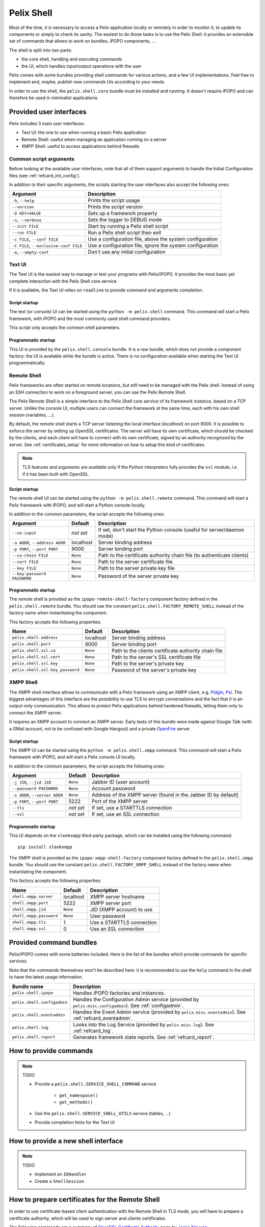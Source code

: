 .. _refcard_shell:

Pelix Shell
###########

Most of the time, it is necessary to access a Pelix application locally or
remotely in order to monitor it, to update its components or simply to check
its sanity.
The easiest to do those tasks is to use the Pelix Shell: it provides an
extensible set of commands that allows to work on bundles, iPOPO components, ...

The shell is split into two parts:

* the core shell, handling and executing commands
* the UI, which handles input/output operations with the user

Pelix comes with some bundles providing shell commands for various actions,
and a few UI implementations.
Feel free to implement and, maybe, publish new commands UIs according to your
needs.

In order to use the shell, the ``pelix.shell.core`` bundle must be installed
and running.
It doesn't require iPOPO and can therefore be used in minimalist applications.


Provided user interfaces
========================

Pelix includes 3 main user interfaces:

* Text UI: the one to use when running a basic Pelix application
* Remote Shell: useful when managing an application running on a server
* XMPP Shell: useful to access applications behind firewalls

Common script arguments
-----------------------

Before looking at the available user interfaces, note that all of them support
arguments to handle the Initial Configuration files
(see :ref:`refcard_init_config`).

In addition to their specific arguments, the scripts starting the user
interfaces also accept the following ones:

====================================== =========================================
Argument                               Description
====================================== =========================================
``-h``, ``--help``                     Prints the script usage
``--version``                          Prints the script version
``-D KEY=VALUE``                       Sets up a framework property
``-v``, ``--verbose``                  Sets the logger to DEBUG mode
``--init FILE``                        Start by running a Pelix shell script
``--run FILE``                         Run a Pelix shell script then exit
``-c FILE``, ``--conf FILE``           Use a configuration file, above the system configuration
``-C FILE``, ``--exclusive-conf FILE`` Use a configuration file, ignore the system configuration
``-e``, ``--empty-conf``               Don't use any initial configuration
====================================== =========================================

Text UI
-------

The Text UI is the easiest way to manage or test your programs with Pelix/iPOPO.
It provides the most basic yet complete interaction with the Pelix Shell core
service.

If it is available, the Text UI relies on ``readline`` to provide command
and arguments completion.

Script startup
^^^^^^^^^^^^^^

The text (or console) UI can be started using the ``python -m pelix.shell``
command.
This command will start a Pelix framework, with iPOPO and the most commonly
used shell command providers.

This script only accepts the common shell parameters.

Programmatic startup
^^^^^^^^^^^^^^^^^^^^

This UI is provided by the ``pelix.shell.console`` bundle.
It is a raw bundle, which does not provide a component factory: the UI is
available while the bundle is active.
There is no configuration available when starting the Text UI programmatically.

Remote Shell
------------

Pelix frameworks are often started on remote locations, but still need to be
managed with the Pelix shell.
Instead of using an SSH connection to work on a foreground server, you can use
the Pelix Remote Shell.

The Pelix Remote Shell is a simple interface to the Pelix Shell core service
of its framework instance, based on a TCP server.
Unlike the console UI, multiple users can connect the framework at the same
time, each with his own shell session (variables, ...).

By default, the remote shell starts a TCP server listening the local interface
(*localhost*) on port 9000.
It is possible to enforce the server by setting up OpenSSL certificates.
The server will have its own certificate, which should be checked by the
clients, and each client will have to connect with its own certificate, signed
by an authority recognized by the server.
See :ref:`certificates_setup` for more information on how to setup this kind
of certificates.

.. note::
    TLS features and arguments are available only if the Python interpreters
    fully provides the ``ssl`` module, *i.e.* if it has been built with OpenSSL.

Script startup
^^^^^^^^^^^^^^

The remote shell UI can be started using the ``python -m pelix.shell.remote``
command.
This command will start a Pelix framework with iPOPO, and will start a Python
console locally.

In addition to the common parameters, the script accepts the following ones:

=============================== ========= ======================================
Argument                        Default   Description
=============================== ========= ======================================
``--no-input``                  *not set* If set, don't start the Python console (useful for server/daemon mode)
``-a ADDR``, ``--address ADDR`` localhost Server binding address
``-p PORT``, ``--port PORT``    9000      Server binding port
``--ca-chain FILE``             ``None``  Path to the certificate authority chain file (to authenticate clients)
``--cert FILE``                 ``None``  Path to the server certificate file
``--key FILE``                  ``None``  Path to the server private key file
``--key-password PASSWORD``     ``None``  Password of the server private key
=============================== ========= ======================================

Programmatic startup
^^^^^^^^^^^^^^^^^^^^

The remote shell is provided as the ``ipopo-remote-shell-factory`` component
factory defined in the ``pelix.shell.remote`` bundle.
You should use the constant ``pelix.shell.FACTORY_REMOTE_SHELL`` instead of the
factory name when instantiating the component.

This factory accepts the following properties:

================================ ========= =====================================
Name                             Default   Description
================================ ========= =====================================
``pelix.shell.address``          localhost Server binding address
``pelix.shell.port``             9000      Server binding port
``pelix.shell.ssl.ca``           ``None``  Path to the clients certificate authority chain file
``pelix.shell.ssl.cert``         ``None``  Path to the server's SSL certificate file
``pelix.shell.ssl.key``          ``None``  Path to the server's private key
``pelix.shell.ssl.key_password`` ``None``  Password of the server's private key
================================ ========= =====================================


XMPP Shell
----------

The XMPP shell interface allows to communicate with a Pelix framework using an
XMPP client, e.g. `Pidgin <http://pidgin.im/>`_, `Psi <https://psi-im.org/>`_.
The biggest advantages of this interface are the possibility to use TLS to
encrypt conversations and the fact that it is an output-only communication.
This allows to protect Pelix applications behind hardened firewalls, letting
them only to connect the XMPP server.

It requires an XMPP account to connect an XMPP server.
Early tests of this bundle were made against Google Talk (with a GMail account,
not to be confused with Google Hangout) and a private
`OpenFire <http://www.igniterealtime.org/projects/openfire/>`_ server.

Script startup
^^^^^^^^^^^^^^

The XMPP UI can be started using the ``python -m pelix.shell.xmpp`` command.
This command will start a Pelix framework with iPOPO, and will start a Pelix
console UI locally.

In addition to the common parameters, the script accepts the following ones:

============================== ========= =======================================
Argument                       Default   Description
============================== ========= =======================================
``-j JID``, ``--jid JID``      ``None``  Jabber ID (user account)
``--password PASSWORD``        ``None``  Account password
``-s ADDR``, ``--server ADDR`` ``None``  Address of the XMPP server (found in the Jabber ID by default)
``-p PORT``, ``--port PORT``   5222      Port of the XMPP server
``--tls``                      *not set* If set, use a STARTTLS connection
``--ssl``                      *not set* If set, use an SSL connection
============================== ========= =======================================

Programmatic startup
^^^^^^^^^^^^^^^^^^^^

This UI depends on the ``sleekxmpp`` third-party package, which can be installed
using the following command::

    pip install sleekxmpp

The XMPP shell is provided as the ``ipopo-xmpp-shell-factory`` component
factory defined in the ``pelix.shell.xmpp`` bundle.
You should use the constant ``pelix.shell.FACTORY_XMPP_SHELL`` instead of the
factory name when instantiating the component.

This factory accepts the following properties:

======================== ========= =========================
Name                     Default   Description
======================== ========= =========================
``shell.xmpp.server``    localhost XMPP server hostname
``shell.xmpp.port``      5222      XMPP server port
``shell.xmpp.jid``       ``None``  JID (XMPP account) to use
``shell.xmpp.password``  ``None``  User password
``shell.xmpp.tls``       1         Use a STARTTLS connection
``shell.xmpp.ssl``       0         Use an SSL connection
======================== ========= =========================


Provided command bundles
========================

Pelix/iPOPO comes with some batteries included.
Here is the list of the bundles which provide commands for specific services.

Note that the commands themselves won't be described here: it is recommended
to use the ``help`` command in the shell to have the latest usage information.


=========================== ====================================================
Bundle name                 Description
=========================== ====================================================
``pelix.shell.ipopo``       Handles iPOPO factories and instances.
``pelix.shell.configadmin`` Handles the Configuration Admin service (provided by ``pelix.misc.configadmin``). See :ref:`configadmin`.
``pelix.shell.eventadmin``  Handles the Event Admin service (provided by ``pelix.misc.eventadmin``). See :ref:`refcard_eventadmin`.
``pelix.shell.log``         Looks into the Log Service (provided by ``pelix.misc.log``). See :ref:`refcard_log`.
``pelix.shell.report``      Generates framework state reports. See :ref:`refcard_report`.
=========================== ====================================================

How to provide commands
=======================

.. note:: TODO

    * Provide a ``pelix.shell.SERVICE_SHELL_COMMAND`` service

        * ``get_namespace()``
        * ``get_methods()``

    * Use the ``pelix.shell.SERVICE_SHELL_UTILS`` service (tables, ...)
    * Provide completion hints for the Text UI


How to provide a new shell interface
====================================

.. note:: TODO

    * Implement an ``IOHandler``
    * Create a ``ShellSession``

.. _certificates_setup:

How to prepare certificates for the Remote Shell
================================================

In order to use certificate-based client authentication with the Remote Shell
in TLS mode, you will have to prepare a certificate authority, which will be
used to sign server and clients certificates.

The following commands are a summary of
`OpenSSL Certificate Authority <https://jamielinux.com/docs/openssl-certificate-authority/index.html>`_
page by `Jamie Nguyen <https://jamielinux.com/>`_.

Prepare the root certificate
----------------------------

* Prepare the environment of the root certificate:

  .. code-block:: bash

    mkdir ca
    cd ca/
    mkdir certs crl newcerts private
    chmod 700 private/
    touch index.txt
    echo 1000 > serial

* Download the sample `openssl.cnf <https://jamielinux.com/docs/openssl-certificate-authority/appendix/root-configuration-file.html>`_
  file to the ``ca/`` directory and edit it to fit your needs.

* Create the root certificate. The following snippet creates a 4096 bits
  private key and creates a certificate valid for 7300 days (20 years).
  The ``v3_ca`` extension allows to use the certificate as an authority.

  .. code-block:: bash

    openssl genrsa -aes256 -out private/ca.key.pem 4096
    chmod 400 private/ca.key.pem

    openssl req -config openssl.cnf -key private/ca.key.pem \
        -new -x509 -days 7300 -sha256 -extensions v3_ca \
        -out certs/ca.cert.pem
    chmod 444 certs/ca.cert.pem

    openssl x509 -noout -text -in certs/ca.cert.pem

Prepare an intermediate certificate
-----------------------------------

Using intermediate certificates allows to hide the root certificate private
key from the network: once the intermediate certificate has signed, the root
certificate private key should be hidden in a server somewhere not accessible
from the outside.
If your intermediate certificate is compromised, you can use the root
certificate to revoke it.

* Prepare the environment of the intermediate certificate:

  .. code-block:: bash

    mkdir intermediate
    cd intermediate/
    mkdir certs crl csr newcerts private
    chmod 700 private/
    touch index.txt
    echo 1000 > serial
    echo 1000 > crlnumber

* Download the sample `intermediate/openssl.cnf <https://jamielinux.com/docs/openssl-certificate-authority/appendix/intermediate-configuration-file.html>`_
  file to the ``ca/intermediate`` folder and edit it to your needs.

* Generate the intermediate certificate and sign it with the root certificate.
  The ``v3_intermediate_ca`` extension allows to use the certificate as an
  intermediate authority.
  Intermediate certificates are valid less time than the root certificate.
  Here we consider a validity of 10 years.

  .. code-block:: bash

    openssl genrsa -aes256 -out intermediate/private/intermediate.key.pem 4096
    chmod 400 intermediate/private/intermediate.key.pem

    openssl req -config intermediate/openssl.cnf \
        -new -sha256 -key intermediate/private/intermediate.key.pem \
        -out intermediate/csr/intermediate.csr.pem

    openssl ca -config openssl.cnf -extensions v3_intermediate_ca \
        -days 3650 -notext -md sha256 \
        -in intermediate/csr/intermediate.csr.pem \
        -out intermediate/certs/intermediate.cert.pem
    chmod 444 intermediate/certs/intermediate.cert.pem

    openssl x509 -noout -text -in intermediate/certs/intermediate.cert.pem

    openssl verify -CAfile certs/ca.cert.pem \
        intermediate/certs/intermediate.cert.pem

* Generate the Certificate Authority chain file. This is simply the bottom
  list of certificates of your authority:

  .. code-block:: bash

    cat intermediate/certs/intermediate.cert.pem certs/ca.cert.pem \
        > intermediate/certs/ca-chain.cert.pem

    chmod 444 intermediate/certs/ca-chain.cert.pem

Prepare the server certificate
------------------------------

The steps to generate the certificate is simple. For simplicity, we consider
we are in the same folder hierarchy as before.

This certificate must has a validity period shorter than the intermediate
certificate.

#. Generate a server private key. This can be done on any machine:

   .. code-block:: bash

      openssl genrsa -aes256 -out intermediate/private/server.key.pem 2048
      openssl genrsa -out intermediate/private/server.key.pem 2048
      chmod 400 intermediate/private/server.key.pem

#. Prepare a certificate signing request

   .. code-block:: bash

      openssl req -config intermediate/openssl.cnf \
          -key intermediate/private/server.key.pem -new -sha256 \
          -out intermediate/csr/server.csr.pem

#. Sign the certificate with the intermediate certificate. The ``server_cert``
   extension indicates a server certificate which can't sign other ones.

   .. code-block:: bash

      openssl ca -config intermediate/openssl.cnf -extensions server_cert \
          -days 375 -notext -md sha256 \
          -in intermediate/csr/server.csr.pem \
          -out intermediate/certs/server.cert.pem
      chmod 444 intermediate/certs/server.cert.pem

      openssl x509 -noout -text -in intermediate/certs/server.cert.pem

      openssl verify -CAfile intermediate/certs/ca-chain.cert.pem \
          intermediate/certs/server.cert.pem

Prepare a client certificate
----------------------------

The steps to generate the client certificates are the same as for the server.

#. Generate a client private key. This can be done on any machine:

   .. code-block:: bash

      openssl genrsa -out intermediate/private/client1.key.pem 2048
      chmod 400 intermediate/private/client1.key.pem

#. Prepare a certificate signing request

   .. code-block:: bash

      openssl req -config intermediate/openssl.cnf \
          -key intermediate/private/client1.key.pem -new -sha256 \
          -out intermediate/csr/client1.csr.pem

#. Sign the certificate with the intermediate certificate. The ``usr_cert``
   extension indicates this is a client certificate, which cannot be used to
   sign other certificates.

   .. code-block:: bash

      openssl ca -config intermediate/openssl.cnf -extensions usr_cert \
          -days 375 -notext -md sha256 \
          -in intermediate/csr/client1.csr.pem \
          -out intermediate/certs/client1.cert.pem
      chmod 444 intermediate/certs/client1.cert.pem

      openssl x509 -noout -text -in intermediate/certs/client1.cert.pem

      openssl verify -CAfile intermediate/certs/ca-chain.cert.pem \
          intermediate/certs/client1.cert.pem


Connect a TLS Remote Shell
==========================

To connect a basic remote shell, you can use ``netcat``, which is available
for nearly all operating systems and all architectures.

To connect a TLS remote shell, you should use the OpenSSL client: ``s_client``.
It is necessary to indicate the client certificate in order to be accepted by
the server.
It is also recommended to indicate the authority chain to ensure that the
server is not a rogue one.

Here is a sample command line to connect a TLS remote shell on the local host,
listening on port 9001.

.. code-block:: bash

    openssl s_client -connect localhost:9001 \
        -cert client1.cert.pem -key client1.key.pem \
        -CAfile ca-chain.cert.pem
